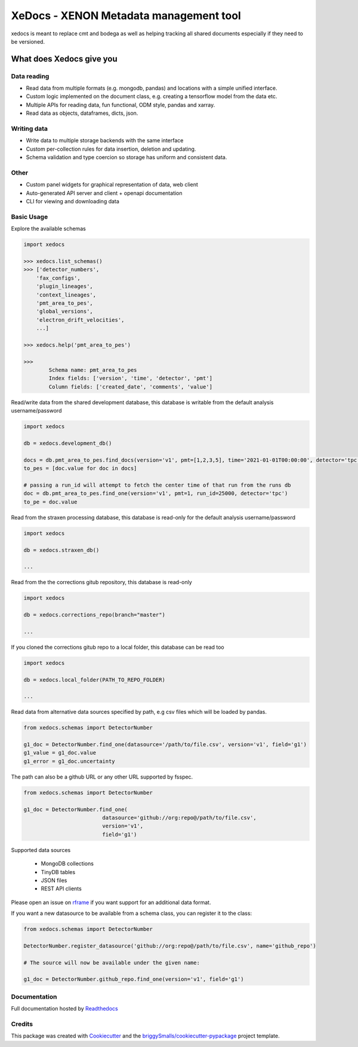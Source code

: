 =======================================
XeDocs - XENON Metadata management tool
=======================================
xedocs is meant to replace cmt and bodega as well as helping tracking all shared documents especially if
they need to be versioned.

What does Xedocs give you
=========================

Data reading
------------

- Read data from multiple formats (e.g. mongodb, pandas) and locations with a simple unified interface.
- Custom logic implemented on the document class, e.g. creating a tensorflow model from the data etc.
- Multiple APIs for reading data, fun functional, ODM style, pandas and xarray.
- Read data as objects, dataframes, dicts, json.
    
Writing data
------------

- Write data to multiple storage backends with the same interface
- Custom per-collection rules for data insertion, deletion and updating.
- Schema validation and type coercion so storage has uniform and consistent data.
    
Other
-----

- Custom panel widgets for graphical representation of data, web client
- Auto-generated API server and client + openapi documentation
- CLI for viewing and downloading data


Basic Usage
-----------

Explore the available schemas

.. code-block:: python

    import xedocs

    >>> xedocs.list_schemas()
    >>> ['detector_numbers',
        'fax_configs',
        'plugin_lineages',
        'context_lineages',
        'pmt_area_to_pes',
        'global_versions',
        'electron_drift_velocities',
        ...]

    >>> xedocs.help('pmt_area_to_pes')

    >>>
            Schema name: pmt_area_to_pes
            Index fields: ['version', 'time', 'detector', 'pmt']
            Column fields: ['created_date', 'comments', 'value']
    

Read/write data from the shared development database, 
this database is writable from the default analysis username/password

.. code-block:: python

    import xedocs

    db = xedocs.development_db()

    docs = db.pmt_area_to_pes.find_docs(version='v1', pmt=[1,2,3,5], time='2021-01-01T00:00:00', detector='tpc')
    to_pes = [doc.value for doc in docs]
    
    # passing a run_id will attempt to fetch the center time of that run from the runs db
    doc = db.pmt_area_to_pes.find_one(version='v1', pmt=1, run_id=25000, detector='tpc')
    to_pe = doc.value

Read from the straxen processing database, this database is read-only for the default analysis username/password


.. code-block:: python

    import xedocs

    db = xedocs.straxen_db()

    ...

Read from the the corrections gitub repository, this database is read-only


.. code-block:: python

    import xedocs

    db = xedocs.corrections_repo(branch="master")

    ...

If you cloned the corrections gitub repo to a local folder, this database can be read too


.. code-block:: python

    import xedocs

    db = xedocs.local_folder(PATH_TO_REPO_FOLDER)

    ...


Read data from alternative data sources specified by path, 
e.g csv files which will be loaded by pandas.

.. code-block:: python

    from xedocs.schemas import DetectorNumber
    
    g1_doc = DetectorNumber.find_one(datasource='/path/to/file.csv', version='v1', field='g1')
    g1_value = g1_doc.value
    g1_error = g1_doc.uncertainty

The path can also be a github URL or any other URL supported by fsspec. 

.. code-block:: python

    from xedocs.schemas import DetectorNumber
    
    g1_doc = DetectorNumber.find_one(
                             datasource='github://org:repo@/path/to/file.csv', 
                             version='v1', 
                             field='g1')


Supported data sources

    - MongoDB collections
    - TinyDB tables
    - JSON files
    - REST API clients

Please open an issue on rframe_ if you want support for an additional data format.

If you want a new datasource to be available from a schema class, you can register it to the class:

.. code-block:: python

    from xedocs.schemas import DetectorNumber
    
    DetectorNumber.register_datasource('github://org:repo@/path/to/file.csv', name='github_repo')

    # The source will now be available under the given name:

    g1_doc = DetectorNumber.github_repo.find_one(version='v1', field='g1')


Documentation
-------------
Full documentation hosted by Readthedocs_

Credits
-------


This package was created with Cookiecutter_ and the `briggySmalls/cookiecutter-pypackage`_ project template.

.. _Cookiecutter: https://github.com/audreyr/cookiecutter
.. _`briggySmalls/cookiecutter-pypackage`: https://github.com/briggySmalls/cookiecutter-pypackage
.. _Readthedocs: https://xedocs.readthedocs.io/en/latest/
.. _rframe: https://github.com/jmosbacher/rframe
